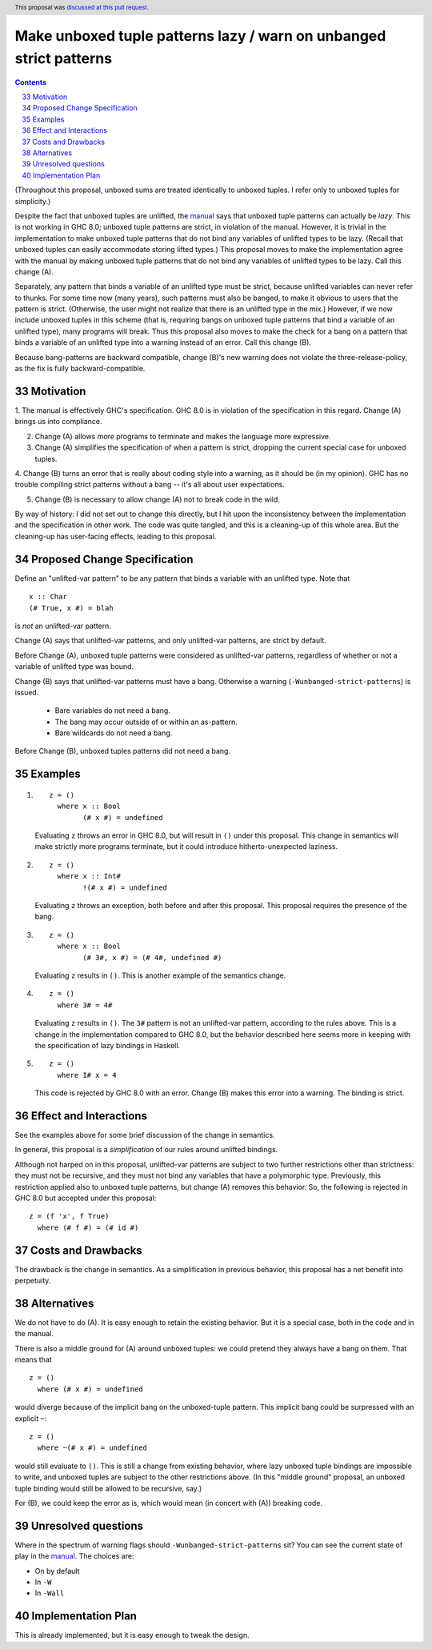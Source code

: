 Make unboxed tuple patterns lazy / warn on unbanged strict patterns
===================================================================

.. proposal-number:: 33
.. trac-ticket::
.. implemented::
.. header:: This proposal was `discussed at this pull request <https://github.com/ghc-proposals/ghc-proposals/pull/35>`_.
.. highlight:: haskell
.. sectnum::
   :start: 33
.. contents::

(Throughout this proposal, unboxed sums are treated identically to unboxed tuples. I refer only to unboxed tuples for simplicity.)

Despite the fact that unboxed tuples are unlifted, the `manual <https://downloads.haskell.org/~ghc/latest/docs/html/users_guide/glasgow_exts.html#unboxed-tuples>`_ says that unboxed tuple patterns can actually be *lazy*. This is not working
in GHC 8.0; unboxed tuple patterns are strict, in violation of the manual. However, it is trivial in the implementation to
make unboxed tuple patterns that do not bind any variables of unlifted types to be lazy. (Recall that unboxed tuples can
easily accommodate storing lifted types.) This proposal moves to make the implementation agree with the manual by making
unboxed tuple patterns that do not bind any variables of unlifted types to be lazy. Call this change (A).

Separately, any pattern that binds a variable of an unlifted type must be strict, because unlifted variables can never refer to thunks.
For some time now (many years), such patterns must also be banged, to make it obvious to users that the pattern is strict.
(Otherwise, the user might not realize that there is an unlifted type in the mix.) However, if we now include unboxed tuples
in this scheme (that is, requiring bangs on unboxed tuple patterns that bind a variable of an unlifted type), many programs will
break. Thus this proposal also moves to make the check for a bang on a pattern that binds a variable of an unlifted type into
a warning instead of an error. Call this change (B).

Because bang-patterns are backward compatible, change (B)'s new warning does not violate the three-release-policy, as the fix is
fully backward-compatible.

Motivation
------------

1. The manual is effectively GHC's specification. GHC 8.0 is in violation of the specification in this regard. Change (A)
brings us into compliance.

2. Change (A) allows *more* programs to terminate and makes the language more expressive.

3. Change (A) simplifies the specification of when a pattern is strict, dropping the current special case for unboxed tuples.

4. Change (B) turns an error that is really about coding style into a warning, as it should be (in my opinion). GHC has no
trouble compiling strict patterns without a bang -- it's all about user expectations.

5. Change (B) is necessary to allow change (A) not to break code in the wild.

By way of history: I did not set out to change this directly, but I hit upon the
inconsistency between the implementation and the specification in other work. The code
was quite tangled, and this is a cleaning-up of this whole area. But the cleaning-up
has user-facing effects, leading to this proposal.

Proposed Change Specification
-----------------------------

Define an "unlifted-var pattern" to be any pattern that binds a variable with an unlifted type. Note that ::

    x :: Char
    (# True, x #) = blah

is *not* an unlifted-var pattern.

Change (A) says that unlifted-var patterns, and only unlifted-var patterns, are strict by default.

Before Change (A), unboxed tuple patterns were considered as unlifted-var patterns, regardless of whether
or not a variable of unlifted type was bound.

Change (B) says that unlifted-var patterns must have a bang. Otherwise a warning (``-Wunbanged-strict-patterns``) is issued.

 * Bare variables do not need a bang.
 * The bang may occur outside of or within an as-pattern.
 * Bare wildcards do not need a bang.

Before Change (B), unboxed tuples patterns did not need a bang.

Examples
--------

1.

    ::

        z = ()
          where x :: Bool
                (# x #) = undefined

    Evaluating ``z`` throws an error in GHC 8.0, but will result in ``()`` under this proposal. This change in semantics will make strictly more programs terminate, but it could introduce hitherto-unexpected laziness.

2.

    ::

        z = ()
          where x :: Int#
                !(# x #) = undefined

    Evaluating ``z`` throws an exception, both before and after this proposal. This proposal requires the presence of the bang.

3.

    ::

        z = ()
          where x :: Bool
                (# 3#, x #) = (# 4#, undefined #)

    Evaluating ``z`` results in ``()``. This is another example of the semantics change.

4.

    ::

        z = ()
          where 3# = 4#

    Evaluating ``z`` results in ``()``. The ``3#`` pattern is not an unlifted-var pattern, according to the rules above. This is a change in the implementation compared to GHC 8.0, but the behavior described here seems more in keeping with the specification of lazy bindings in Haskell.

5.

    ::

        z = ()
          where I# x = 4

    This code is rejected by GHC 8.0 with an error. Change (B) makes this error into a warning. The binding is strict.

Effect and Interactions
-----------------------

See the examples above for some brief discussion of the change in semantics.

In general, this proposal is a *simplification* of our rules around unlifted bindings.

Although not harped on in this proposal, unlifted-var patterns are subject to two further restrictions other than
strictness: they must not be recursive, and they must not bind any variables that have a polymorphic type.
Previously, this restriction applied also to unboxed tuple patterns, but change (A) removes this behavior.
So, the following is rejected in GHC 8.0 but accepted under this proposal::

    z = (f 'x', f True)
      where (# f #) = (# id #)

Costs and Drawbacks
-------------------

The drawback is the change in semantics. As a simplification in previous behavior, this proposal has a net benefit into perpetuity.


Alternatives
------------
We do not have to do (A). It is easy enough to retain the existing behavior. But it is a special case, both in the code and in the manual.

There is also a middle ground for (A) around unboxed tuples: we could pretend they always have a bang on them. That means that ::

    z = ()
      where (# x #) = undefined

would diverge because of the implicit bang on the unboxed-tuple pattern. This implicit bang could be surpressed with an explicit
``~``::

    z = ()
      where ~(# x #) = undefined

would still evaluate to ``()``. This is still a change from existing behavior, where lazy unboxed tuple bindings are impossible to write, and unboxed tuples are subject to the other restrictions above. (In this "middle ground" proposal, an unboxed tuple binding would still be allowed to be recursive, say.)

For (B), we could keep the error as is, which would mean (in concert with (A)) breaking code.


Unresolved questions
--------------------

Where in the spectrum of warning flags should ``-Wunbanged-strict-patterns`` sit? You can see the current state of play
in the `manual <https://downloads.haskell.org/~ghc/latest/docs/html/users_guide/using-warnings.html#warnings-and-sanity-checking>`_.
The choices are:

* On by default
* In ``-W``
* In ``-Wall``


Implementation Plan
-------------------
This is already implemented, but it is easy enough to tweak the design.
